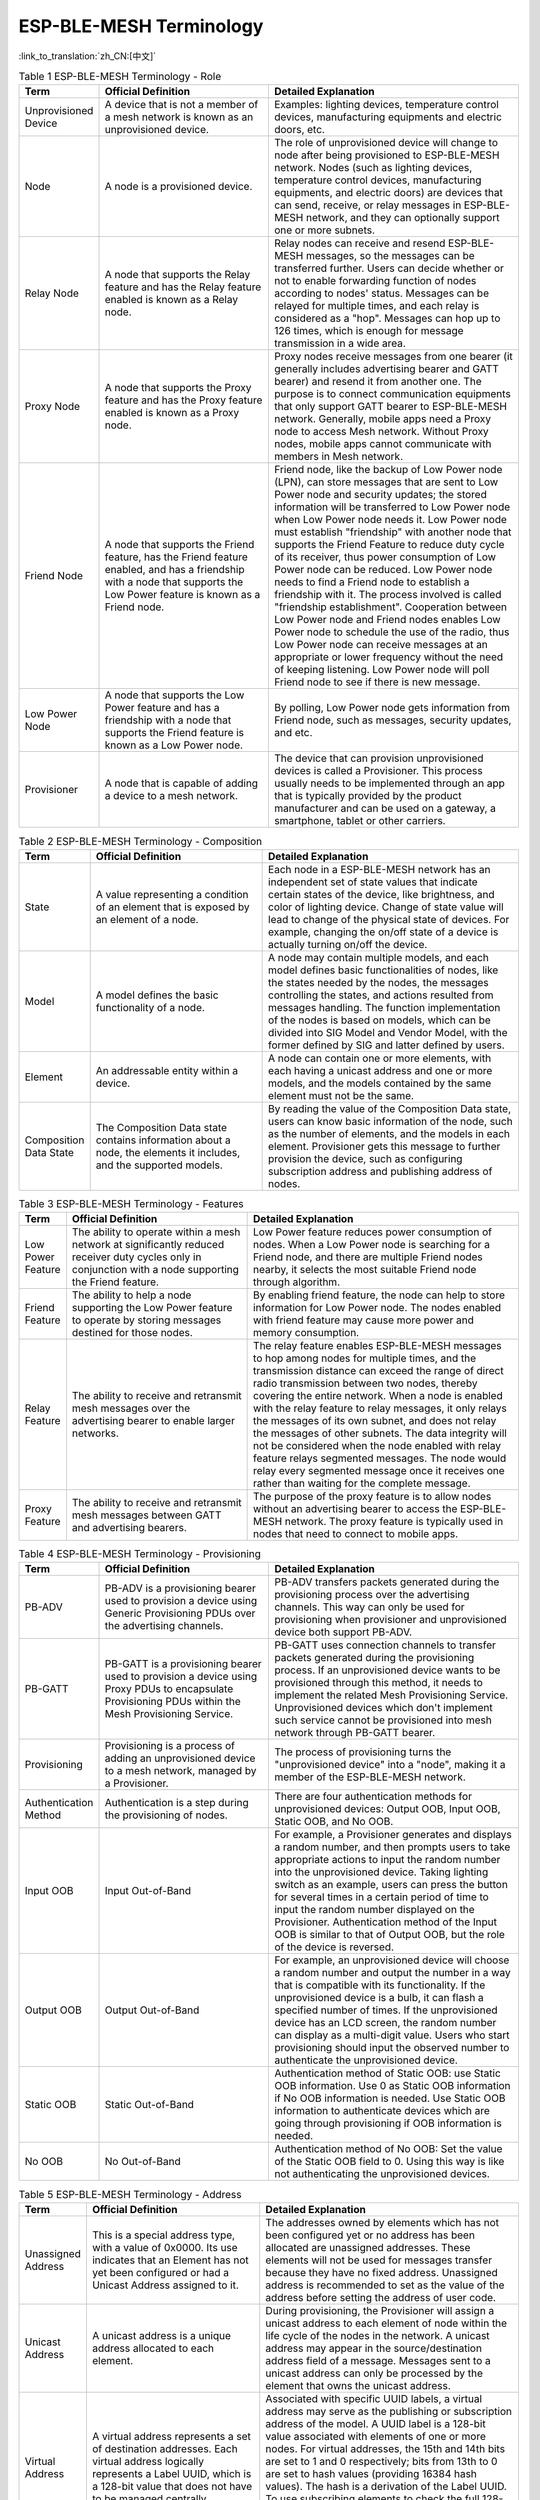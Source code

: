 ESP-BLE-MESH Terminology
========================

:link_to_translation:`zh_CN:[中文]`

.. _ble-mesh-terminology-role:

.. list-table:: Table 1 ESP-BLE-MESH Terminology - Role
  :widths: 10 40 60
  :header-rows: 1

  * - Term
    - Official Definition
    - Detailed Explanation
  * - Unprovisioned Device
    - A device that is not a member of a mesh network is known as an unprovisioned device.
    - Examples: lighting devices, temperature control devices, manufacturing equipments and electric doors, etc.
  * - Node
    - A node is a provisioned device.
    - The role of unprovisioned device will change to node after being provisioned to ESP-BLE-MESH network. Nodes (such as lighting devices, temperature control devices, manufacturing equipments, and electric doors) are devices that can send, receive, or relay messages in ESP-BLE-MESH network, and they can optionally support one or more subnets.
  * - Relay Node
    - A node that supports the Relay feature and has the Relay feature enabled is known as a Relay node.
    - Relay nodes can receive and resend ESP-BLE-MESH messages, so the messages can be transferred further. Users can decide whether or not to enable forwarding function of nodes according to nodes' status. Messages can be relayed for multiple times, and each relay is considered as a "hop". Messages can hop up to 126 times, which is enough for message transmission in a wide area. 
  * - Proxy Node
    - A node that supports the Proxy feature and has the Proxy feature enabled is known as a Proxy node.
    - Proxy nodes receive messages from one bearer (it generally includes advertising bearer and GATT bearer) and resend it from another one. The purpose is to connect communication equipments that only support GATT bearer to ESP-BLE-MESH network. Generally, mobile apps need a Proxy node to access Mesh network. Without Proxy nodes, mobile apps cannot communicate with members in Mesh network.
  * - Friend Node
    - A node that supports the Friend feature, has the Friend feature enabled, and has a friendship with a node that supports the Low Power feature is known as a Friend node. 
    - Friend node, like the backup of Low Power node (LPN), can store messages that are sent to Low Power node and security updates; the stored information will be transferred to Low Power node when Low Power node needs it. Low Power node must establish "friendship" with another node that supports the Friend Feature to reduce duty cycle of its receiver, thus power consumption of Low Power node can be reduced. Low Power node needs to find a Friend node to establish a friendship with it. The process involved is called "friendship establishment". Cooperation between Low Power node and Friend nodes enables Low Power node to schedule the use of the radio, thus Low Power node can receive messages at an appropriate or lower frequency without the need of keeping listening. Low Power node will poll Friend node to see if there is new message.
  * - Low Power Node
    - A node that supports the Low Power feature and has a friendship with a node that supports the Friend feature is known as a Low Power node.
    - By polling, Low Power node gets information from Friend node, such as messages, security updates, and etc.
  * -  Provisioner
    - A node that is capable of adding a device to a mesh network.
    - The device that can provision unprovisioned devices is called a Provisioner. This process usually needs to be implemented through an app that is typically provided by the product manufacturer and can be used on a gateway, a smartphone, tablet or other carriers.


.. _ble-mesh-terminology-composition:

.. list-table:: Table 2 ESP-BLE-MESH Terminology - Composition
  :widths: 10 40 60
  :header-rows: 1

  * - Term
    - Official Definition
    - Detailed Explanation
  * - State
    - A value representing a condition of an element that is exposed by an element of a node.
    - Each node in a ESP-BLE-MESH network has an independent set of state values that indicate certain states of the device, like brightness, and color of lighting device. Change of state value will lead to change of the physical state of devices. For example, changing the on/off state of a device is actually turning on/off the device.
  * - Model
    - A model defines the basic functionality of a node. 
    - A node may contain multiple models, and each model defines basic functionalities of nodes, like the states needed by the nodes, the messages controlling the states, and actions resulted from messages handling. The function implementation of the nodes is based on models, which can be divided into SIG Model and Vendor Model, with the former defined by SIG and latter defined by users.
  * - Element
    - An addressable entity within a device.
    - A node can contain one or more elements, with each having a unicast address and one or more models, and the models contained by the same element must not be the same.
  * - Composition Data State
    - The Composition Data state contains information about a node, the elements it includes, and the supported models.
    - By reading the value of the Composition Data state, users can know basic information of the node, such as the number of elements, and the models in each element. Provisioner gets this message to further provision the device, such as configuring subscription address and publishing address of nodes.


.. _ble-mesh-terminology-features:

.. list-table:: Table 3 ESP-BLE-MESH Terminology - Features
  :widths: 10 40 60
  :header-rows: 1

  * - Term
    - Official Definition
    - Detailed Explanation
  * - Low Power Feature
    - The ability to operate within a mesh network at significantly reduced receiver duty cycles only in conjunction with a node supporting the Friend feature.
    - Low Power feature reduces power consumption of nodes. When a Low Power node is searching for a Friend node, and there are multiple Friend nodes nearby, it selects the most suitable Friend node through algorithm.
  * - Friend Feature
    - The ability to help a node supporting the Low Power feature to operate by storing messages destined for those nodes.
    - By enabling friend feature, the node can help to store information for Low Power node. The nodes enabled with friend feature may cause more power and memory consumption. 
  * - Relay Feature
    - The ability to receive and retransmit mesh messages over the advertising bearer to enable larger networks.
    - The relay feature enables ESP-BLE-MESH messages to hop among nodes for multiple times, and the transmission distance can exceed the range of direct radio transmission between two nodes, thereby covering the entire network. When a node is enabled with the relay feature to relay messages, it only relays the messages of its own subnet, and does not relay the messages of other subnets. The data integrity will not be considered when the node enabled with relay feature relays segmented messages. The node would relay every segmented message once it receives one rather than waiting for the complete message.
  * - Proxy Feature
    - The ability to receive and retransmit mesh messages between GATT and advertising bearers.
    - The purpose of the proxy feature is to allow nodes without an advertising bearer to access the ESP-BLE-MESH network. The proxy feature is typically used in nodes that need to connect to mobile apps.


.. _ble-mesh-terminology-provisioning:

.. list-table:: Table 4 ESP-BLE-MESH Terminology - Provisioning
  :widths: 10 40 60
  :header-rows: 1

  * - Term
    - Official Definition
    - Detailed Explanation
  * - PB-ADV
    - PB-ADV is a provisioning bearer used to provision a device using Generic Provisioning PDUs over the advertising channels.
    - PB-ADV transfers packets generated during the provisioning process over the advertising channels. This way can only be used for provisioning when provisioner and unprovisioned device both support PB-ADV.
  * - PB-GATT
    - PB-GATT is a provisioning bearer used to provision a device using Proxy PDUs to encapsulate Provisioning PDUs within the Mesh Provisioning Service.
    - PB-GATT uses connection channels to transfer packets generated during the provisioning process. If an unprovisioned device wants to be provisioned through this method, it needs to implement the related Mesh Provisioning Service. Unprovisioned devices which don't implement such service cannot be provisioned into mesh network through PB-GATT bearer.
  * - Provisioning
    - Provisioning is a process of adding an unprovisioned device to a mesh network, managed by a Provisioner.
    - The process of provisioning turns the "unprovisioned device" into a "node", making it a member of the ESP-BLE-MESH network.
  * - Authentication Method
    - Authentication is a step during the provisioning of nodes.
    - There are four authentication methods for unprovisioned devices: Output OOB, Input OOB, Static OOB, and No OOB.
  * - Input OOB
    - Input Out-of-Band
    - For example, a Provisioner generates and displays a random number, and then prompts users to take appropriate actions to input the random number into the unprovisioned device. Taking lighting switch as an example, users can press the button for several times in a certain period of time to input the random number displayed on the Provisioner. Authentication method of the Input OOB is similar to that of Output OOB, but the role of the device is reversed.
  * - Output OOB
    - Output Out-of-Band
    - For example, an unprovisioned device will choose a random number and output the number in a way that is compatible with its functionality. If the unprovisioned device is a bulb, it can flash a specified number of times. If the unprovisioned device has an LCD screen, the random number can display as a multi-digit value. Users who start provisioning should input the observed number to authenticate the unprovisioned device.
  * - Static OOB
    - Static Out-of-Band
    - Authentication method of Static OOB: use Static OOB information. Use 0 as Static OOB information if No OOB information is needed. Use Static OOB information to authenticate devices which are going through provisioning if OOB information is needed.
  * - No OOB
    - No Out-of-Band
    - Authentication method of No OOB: Set the value of the Static OOB field to 0. Using this way is like not authenticating the unprovisioned devices.


.. _ble-mesh-terminology-address:

.. list-table:: Table 5 ESP-BLE-MESH Terminology - Address
  :widths: 10 40 60
  :header-rows: 1

  * - Term
    - Official Definition
    - Detailed Explanation
  * - Unassigned Address
    - This is a special address type, with a value of 0x0000. Its use indicates that an Element has not yet been configured or had a Unicast Address assigned to it.
    - The addresses owned by elements which has not been configured yet or no address has been allocated are unassigned addresses. These elements will not be used for messages transfer because they have no fixed address. Unassigned address is recommended to set as the value of the address before setting the address of user code.
  * - Unicast Address
    - A unicast address is a unique address allocated to each element.
    - During provisioning, the Provisioner will assign a unicast address to each element of node within the life cycle of the nodes in the network. A unicast address may appear in the source/destination address field of a message. Messages sent to a unicast address can only be processed by the element that owns the unicast address. 
  * - Virtual Address
    - A virtual address represents a set of destination addresses. Each virtual address logically represents a Label UUID, which is a 128-bit value that does not have to be managed centrally.
    - Associated with specific UUID labels, a virtual address may serve as the publishing or subscription address of the model. A UUID label is a 128-bit value associated with elements of one or more nodes. For virtual addresses, the 15th and 14th bits are set to 1 and 0 respectively; bits from 13th to 0 are set to hash values (providing 16384 hash values). The hash is a derivation of the Label UUID. To use subscribing elements to check the full 128-bit UUID is very inefficient while hash values provide a more efficient way to determine which elements that which messages are finally sent to.
  * - Group Address
    - A group address is an address that is programmed into zero or more elements
    - Group address is another kind of multicast address in the ESP-BLE-MESH network, which is usually used to group nodes. A message sent to the all-proxies address shall be processed by the primary element of all nodes that have the proxy functionality enabled. A message sent to the all-friends address shall be processed by the primary element of all nodes that have the friend functionality enabled. A message sent to the all-relays address shall be processed by the primary element of all nodes that have the relay functionality enabled. A message sent to the all-nodes address shall be processed by the primary element of all nodes.


.. _ble-mesh-terminology-security:

.. list-table:: Table 6 ESP-BLE-MESH Terminology - Security
  :widths: 10 40 60
  :header-rows: 1

  * - Term
    - Official Definition
    - Detailed Explanation
  * - Device Key (DevKey)
    - There is also a device key, which is a special application key that is unique to each node, is known only to the node and a Configuration Client, and is used to secure communications between the node and a Configuration Client.
    - The device key enables you to provision the devices, configure the nodes. The device key is used to encrypt Configuration Messages, i.e. the message transferred between the Provisioner and the node when the device is configured. 
  * - Application Key (AppKey)
    - Application keys are used to secure communications at the upper transport layer.
    - Application key is used for decryption of application data before delivering application data to application layer and encryption of them during the delivery of application layer. Some nodes in the network have a specific purpose and can restrict access to potentially sensitive data based on the needs of the application. With specific application keys, these nodes are associated with specific applications. Generally speaking, the fields using different application keys include security (access control of buildings, machine rooms and CEO offices), lighting (plant, exterior building and sidewalks) and HVAC systems. Application keys are bound to Network keys. This means application keys are only used in a context of a Network key they are bound to. An application key shall only be bound to a single Network key.
  * - Master Security Material
    - The master security material is derived from the network key (NetKey) and can be used by other nodes in the same network. Messages encrypted with master security material can be decoded by any node in the same network. 
    - The corresponding friendship messages encrypted with the friendship security material: 1. Friend Poll, 2. Friend Update, 3. Friend Subscription List, add/delete/confirm, 4. The Stored Messages" sent by friend nodes to Low Power node. The corresponding friendship messages encrypted with the master security material: 1. Friend Clear, 2. Friend Clear Confirm. Based on the setup of the applications, the messages sent from the Low Power node to the friend nodes will be encrypted with the friendship security material or master security material, with the former being used by the messages transmitted between Low Power node and friend nodes and the latter being used by other network messages.


.. _ble-mesh-terminology-message:

.. list-table:: Table 7 ESP-BLE-MESH Terminology - Message
  :widths: 10 40 60
  :header-rows: 1

  * - Term
    - Official Definition
    - Detailed Explanation
  * - Reassembly / Segmentation
    - Segmentation and reassembly (SAR) is a method of communication network, which is divided into small units before transmitting packets and reassembled in a proper order at the communication receiving end.
    - The lower transport layer will automatically segment the message whose size is too big. The receiving end will return a response message, and the transmitting end will send the data packet again that the receiving end does not receive according to the response message. This is automatically completed by the lower transport layer. Unsegmented messages have at most 15 bytes, of which 4 bytes are transMIC, so the remaining is 11 bytes; in the case of segmentation, there are 12 valid bytes in the first several packets, and 8 in the last one. Special case: A shorter packet requires mandatory segmentation from lower transport layer, in which case the valid byte is 8 bytes.
  * - Unacknowledged / Acknowledged
    - There are two types of messages: Unacknowledged or Acknowledged
    - Based on the whether or not the receiving end needs to send the response message, the messages sent are divided into two kinds. The sending end should set the maximum number of retransmission.


.. _ble-mesh-terminology-foundation-models:

.. list-table:: Table 8 ESP-BLE-MESH Terminology - Foundation Models
  :widths: 10 40 60
  :header-rows: 1

  * - Term
    - Official Definition
    - Detailed Explanation
  * - Configuration Server Model
    - This model is used to represent a mesh network configuration of a device.
    - The node must contain the Configuration Server Model, which is responsible for maintaining configuration-related states. The states that Configuration Server Model maintains include: NetKey List, AppKey List, Model to AppKey List, Node Identity, Key Refresh Phase, Heartbeat Publish, Heartbeat Subscription, Network Transmit, Relay Retransmit etc.
  * - Configuration Client Model
    - The model is used to represent an element that can control and monitor the configuration of a node.
    - The Configuration Client Model uses messages to control the state maintained by the Configuration Server Model. The Provisioner must contain the Configuration Client Model, with which the configuration messages, like Configuration Composition Data Get can be sent.
  * - Health Server Model
    - This model is used to represent a mesh network diagnostics of a device.
    - The Health Server Model is primarily used by devices to check their states and see if there is an error. The states maintained by Health Server model include: Current Fault, Registered Fault, Health Period, and Attention Timer.
  * - Health Client Model
    - The model is used to represent an element that can control and monitor the health of a node.
    - The Health Client Model uses messages to control the state maintained by the Health Server Model. The model can get the self-test information of other nodes through the message "Health Fault Get".


.. _ble-mesh-terminology-network-management:

.. list-table:: Table 9 ESP-BLE-MESH Terminology - Network Management
  :widths: 10 40 60
  :header-rows: 1

  * - Term
    - Official Definition
    - Detailed Explanation
  * - Key Refresh procedure
    - This procedure is used when the security of one or more network keys and/or one or more of the application keys has been compromised or could be compromised.
    - Key Refresh Procedure is used to update network key and application key of ESP-BLE-MESH network. Key Refresh Procedure is used when the security of one or more network keys and/or one or more application keys is threatened or potentially threatened. Keys are usually updated after some nodes in the network are removed.
  * - IV (Initialisation Vector) Update Procedure
    - A node can also use an IV Update procedure to signal to peer nodes that it is updating the IV Index.
    - The IV Update procedure is used to update the value of ESP-BLE-MESH network's IV Index. This value is related to the random number required for message encryption. To ensure that the value of the random number is not repeated, this value is periodically incremented. IV Index is a 32-bit value and a shared network resource. For example, all nodes in a mesh network share the same IV Index value. Starting from 0x00000000, the IV Index increments during the IV Update procedure and maintained by a specific process, ensuring the IV Index shared in the mesh network is the same. This can be done when the node believes that it has the risk of exhausting its sequence number, or when it determines that another node is nearly exhausting its sequence number. Note: The update time must not be less than 96 hours. It can be triggered when a secure network beacon is received, or when the node determines that its sequence number is greater than a certain value. 

For more terms, please see: `ESP-BLE-MESH Glossary of Terms <https://www.bluetooth.com/learn-about-bluetooth/bluetooth-technology/topology-options/le-mesh/mesh-glossary/>`_.



